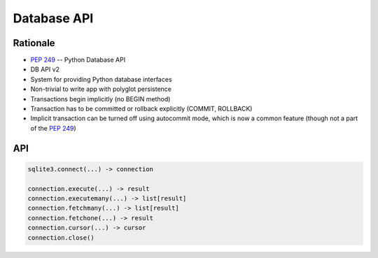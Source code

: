 Database API
============

Rationale
---------
* :pep:`249` -- Python Database API
* DB API v2
* System for providing Python database interfaces
* Non-trivial to write app with polyglot persistence
* Transactions begin implicitly (no BEGIN method)
* Transaction has to be committed or rollback explicitly (COMMIT, ROLLBACK)
* Implicit transaction can be turned off using autocommit mode, which is now a common feature (though not a part of the :pep:`249`)


API
---
.. code-block:: python

    sqlite3.connect(...) -> connection

    connection.execute(...) -> result
    connection.executemany(...) -> list[result]
    connection.fetchmany(...) -> list[result]
    connection.fetchone(...) -> result
    connection.cursor(...) -> cursor
    connection.close()
